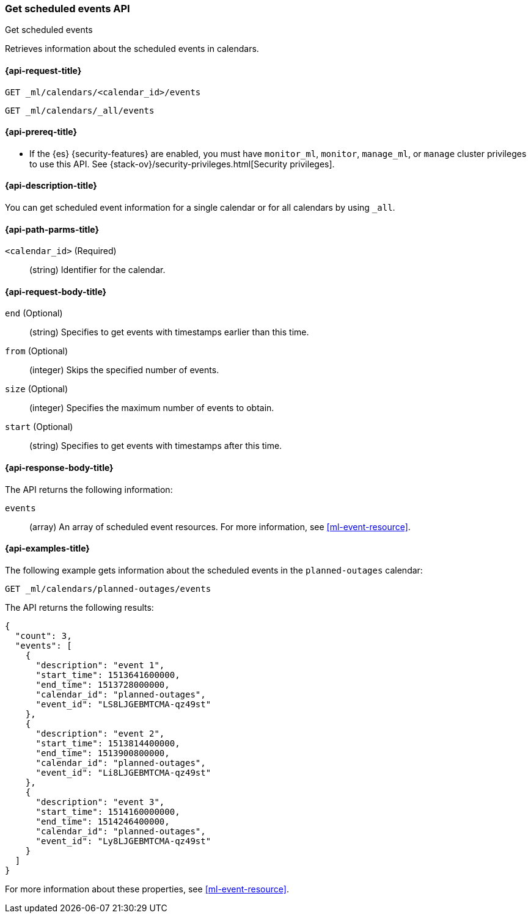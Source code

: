 [role="xpack"]
[testenv="platinum"]
[[ml-get-calendar-event]]
=== Get scheduled events API
++++
<titleabbrev>Get scheduled events</titleabbrev>
++++

Retrieves information about the scheduled events in
calendars.

[[ml-get-calendar-event-request]]
==== {api-request-title}

`GET _ml/calendars/<calendar_id>/events` +

`GET _ml/calendars/_all/events`

[[ml-get-calendar-event-prereqs]]
==== {api-prereq-title}

* If the {es} {security-features} are enabled, you must have `monitor_ml`,
`monitor`, `manage_ml`, or `manage` cluster privileges to use this API. See
{stack-ov}/security-privileges.html[Security privileges].

[[ml-get-calendar-event-desc]]
==== {api-description-title}

You can get scheduled event information for a single calendar or for all
calendars by using `_all`.

[[ml-get-calendar-event-path-parms]]
==== {api-path-parms-title}

`<calendar_id>` (Required)::
  (string) Identifier for the calendar.

[[ml-get-calendar-event-request-body]]
==== {api-request-body-title}

`end` (Optional)::
    (string) Specifies to get events with timestamps earlier than this time.

`from` (Optional)::
    (integer) Skips the specified number of events.

`size` (Optional)::
    (integer) Specifies the maximum number of events to obtain.

`start` (Optional)::
    (string) Specifies to get events with timestamps after this time.

[[ml-get-calendar-event-results]]
==== {api-response-body-title}

The API returns the following information:

`events`::
  (array) An array of scheduled event resources.
  For more information, see <<ml-event-resource>>.

[[ml-get-calendar-event-example]]
==== {api-examples-title}

The following example gets information about the scheduled events in the
`planned-outages` calendar:

[source,js]
--------------------------------------------------
GET _ml/calendars/planned-outages/events
--------------------------------------------------
// CONSOLE
// TEST[skip:setup:calendar_outages_addevent]

The API returns the following results:

[source,js]
----
{
  "count": 3,
  "events": [
    {
      "description": "event 1",
      "start_time": 1513641600000,
      "end_time": 1513728000000,
      "calendar_id": "planned-outages",
      "event_id": "LS8LJGEBMTCMA-qz49st"
    },
    {
      "description": "event 2",
      "start_time": 1513814400000,
      "end_time": 1513900800000,
      "calendar_id": "planned-outages",
      "event_id": "Li8LJGEBMTCMA-qz49st"
    },
    {
      "description": "event 3",
      "start_time": 1514160000000,
      "end_time": 1514246400000,
      "calendar_id": "planned-outages",
      "event_id": "Ly8LJGEBMTCMA-qz49st"
    }
  ]
}
----
// TESTRESPONSE[s/LS8LJGEBMTCMA-qz49st/$body.$_path/]
// TESTRESPONSE[s/Li8LJGEBMTCMA-qz49st/$body.$_path/]
// TESTRESPONSE[s/Ly8LJGEBMTCMA-qz49st/$body.$_path/]

For more information about these properties, see <<ml-event-resource>>.
